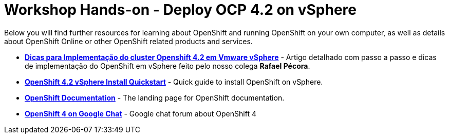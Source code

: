 # Workshop Hands-on - Deploy OCP 4.2 on vSphere

Below you will find further resources for learning about OpenShift and
running OpenShift on your own computer, as well as details about OpenShift
Online or other OpenShift related products and services.

* *link:https://mojo.redhat.com/people/rpecora/blog/2019/12/04/dicas-para-implementa%C3%A7%C3%A3o-do-cluster-openshift-42-em-vmware-vsphere[Dicas para Implementação do cluster Openshift 4.2 em Vmware vSphere]* - Artigo detalhado com passo a passo  e dicas de implementação do OpenShift em vSphere feito pelo nosso colega *Rafael Pécora*.

* *link:https://blog.openshift.com/openshift-4-2-vsphere-install-quickstart/[OpenShift 4.2 vSphere Install Quickstart]* - Quick guide to install OpenShift on vSphere.

* *link:https://docs.openshift.com[OpenShift Documentation]* - The landing page for OpenShift documentation.

* *link:https://chat.google.com/room/AAAA2bt6nL0[OpenShift 4 on Google Chat]* - Google chat forum about OpenShift 4

